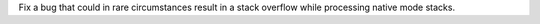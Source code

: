 Fix a bug that could in rare circumstances result in a stack overflow while processing native mode stacks.
